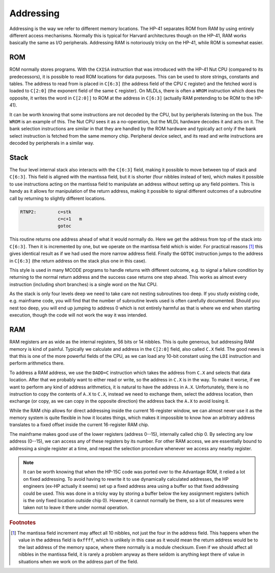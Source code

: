 **********
Addressing
**********

Addressing is the way we refer to different memory locations. The
HP-41 separates ROM from RAM  by using entirely different access
mechanisms. Normally this is typical for Harvard architectures though
on the HP-41, RAM works basically the same as I/O
peripherals. Addressing RAM is notoriously tricky on the HP-41, while
ROM is somewhat easier.

ROM
===

.. index:: memory; ROM

ROM normally stores programs. With the ``CXISA`` instruction that
was introduced with the HP-41 Nut CPU (compared to its predecessors),
it is possible to read ROM locations for data purposes. This can be
used to store strings, constants and tables. The address to read from
is placed in ``C[6:3]`` (the address field of the CPU ``C`` register)
and the fetched word is loaded to ``C[2:0]`` (the exponent field of
the same ``C`` register). On MLDLs, there is often a ``WROM``
instruction which does the opposite, it writes the word in ``C[2:0]]``
to ROM at the address in ``C[6:3]`` (actually RAM pretending to be ROM
to the HP-41).

It can be worth knowing that some instructions are not decoded by the
CPU, but by peripherals listening on the bus. The ``WROM`` is an
example of this. The Nut CPU sees it as a no-operation, but the MLDL
hardware decodes it and acts on it. The bank selection instructions
are similar in that they are handled by the ROM hardware and typically
act only if the bank select instruction is fetched from the same
memory chip. Peripheral device select, and its read and write
instructions are decoded by peripherals in a similar way.

Stack
=====

.. index:: stack; CPU, CPU stack

The four level internal stack also interacts with the ``C[6:3]``
field, making it possible to move between top of stack and
``C[6:3]``. This field is aligned with the mantissa field, but it is
shorter (four nibbles instead of ten), which makes it possible to use
instructions acting on the mantissa field to manipulate an address
without setting up any field pointers.
This is handy as it allows for manipulation of the return
address, making it possible to signal different outcomes of a
subroutine call by returning to slightly different
locations.

.. code-block:: ca65

   RTNP2:        c=stk
                 c=c+1   m
                 gotoc

This routine returns one address ahead of what it would normally
do. Here we get the address from top of the stack into
``C[6:3]``. Then it is incremented by one, but we operate on
the mantissa field which is wider. For practical reasons [#FFFF]_ this
gives identical result as if we had used the more narrow address
field. Finally the ``GOTOC`` instruction jumps to the address in
``C[6:3]`` (the return address on the stack plus one in this case).

This style is used in many MCODE programs to handle returns with
different outcome, e.g. to signal a failure condition by returning to
the normal return address and the success case returns one step
ahead. This works as almost every instruction (including short
branches) is a single word on the Nut CPU.

As the stack is only four levels deep we need to take care
not nesting subroutines too deep. If you study existing code,
e.g. mainframe code, you will find that the number of subroutine
levels used is often carefully documented. Should you nest too deep, you will
end up jumping to address 0 which is not entirely harmful as that is
where we end when starting execution, though the code will not work
the way it was intended.

RAM
===

.. index:: memory; RAM

RAM registers are as wide as the internal registers, 56 bits or 14
nibbles. This is quite generous, but addressing RAM memory is kind of
painful. Typically we calculate and address in the ``C[2:0]`` field, also
called ``C.X`` field. The good news is that this is one of the more
powerful fields of the CPU, as we can load any 10-bit constant using
the ``LDI`` instruction and perform arithmetics there.

To address a RAM address, we use the ``DADD=C`` instruction which
takes the address from ``C.X`` and selects that data location.
After that we probably want to either
read or write, so the address in ``C.X`` is in the way. To make it
worse, if we want to perform any kind of address arithmetics, it is
natural to have the address in ``A.X``. Unfortunately, there is no
instruction to copy the contents of ``A.X`` to ``C.X``, instead we
need to exchange them, select the address location, then exchange (or
copy, as we can copy in the opposite direction) the address back the
``A.X`` to avoid losing it.

While the RAM chip allows for direct addressing inside the current
16-register window, we can almost never use it as the memory system is
quite flexible in how it locates things, which makes it impossible to
know how an arbitrary address translates to a fixed offset inside the
current 16-register RAM chip.

The mainframe makes good use of the lower registers (address 0--15),
internally called chip 0. By selecting any low address (0--15), we
can access any of these registers by its number. For other RAM access,
we are essentially bound to addressing a single register at a time,
and repeat the selection procedure whenever we access any nearby
register.

.. note::

   It can be worth knowing that when the HP-15C code was ported over to
   the Advantage ROM, it relied a lot on fixed addressing. To avoid having
   to rewrite it to use dynamically calculated addresses, the HP engineers
   (ex-HP actually it seems) set up a fixed address area using a
   buffer so that fixed addressing could be used.
   This was done in a tricky way by storing a buffer below the key
   assignment registers (which is the only fixed location outside
   chip 0). However, it cannot normally be there, so a lot of measures
   were taken not to leave it there under normal operation.

.. rubric:: Footnotes
.. [#FFFF]
   The mantissa field increment may affect all 10 nibbles, not just
   the four in the address field. This happens when the value in the
   address field is ``0xffff``, which is unlikely in this case as it
   would mean the return address would be to the last address of the
   memory space, where there normally is a module checksum.
   Even if we should affect all nibbles in the mantissa field, it is
   rarely a problem anyway as there seldom is anything kept there of
   value in situations when we work on the address part of the field.
